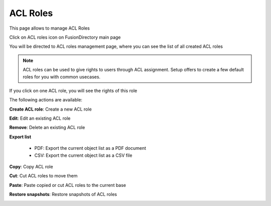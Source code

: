ACL Roles
---------

This page allows to manage ACL Roles

Click on ACL roles icon on FusionDirectory main page

.. image:: images/core-acl-roles-icon.png
   :alt: Picture of ACL roles icon in FusionDirectory
   
You will be directed to ACL roles management page, where you can see the list of all created ACL roles

.. image:: images/core-acl-roles-management-page.png
   :alt: Picture of ACL roles management page in FusionDirectory   

   

.. note::

   ACL roles can be used to give rights to users through ACL assignment.
   Setup offers to create a few default roles for you with common usecases.
   

If you click on one ACL role, you will see the rights of this role 

.. image:: images/core-acl-roles-details-manager.png
   :alt: Picture of ACL roles details page in FusionDirectory

The following actions are available:

**Create ACL role**: Create a new ACL role

.. image:: images/core-acl-role-create-role.png
   :alt: Picture of create ACL role menu in FusionDirectory

**Edit**: Edit an existing ACL role

.. image:: images/core-action-edit.png
   :alt: Picture of edit ACL user menu in FusionDirectory

**Remove**: Delete an existing ACL role

.. image:: images/core-action-remove.png
   :alt: Picture of remove ACL role menu in FusionDirectory

**Export list**

   - PDF: Export the current object list as a PDF document
   - CSV: Export the current object list as a CSV file

.. image:: images/core-action-export.png
   :alt: Picture of export menu in FusionDirectory
      
**Copy**: Copy ACL role

.. image:: images/core-action-copy.png
   :alt: Picture of copy menu in FusionDirectory
   
**Cut**: Cut ACL roles to move them

.. image:: images/core-action-cut.png
   :alt: Picture of cut menu in FusionDirectory
   
**Paste**: Paste copied or cut ACL roles to the current base

.. image:: images/core-action-paste.png
   :alt: Picture of paste menu in FusionDirectory
   
**Restore snapshots**: Restore snapshots of ACL roles

.. image:: images/core-action-restore-snapshots.png
   :alt: Picture of restore snapshots menu in FusionDirectory   
   
